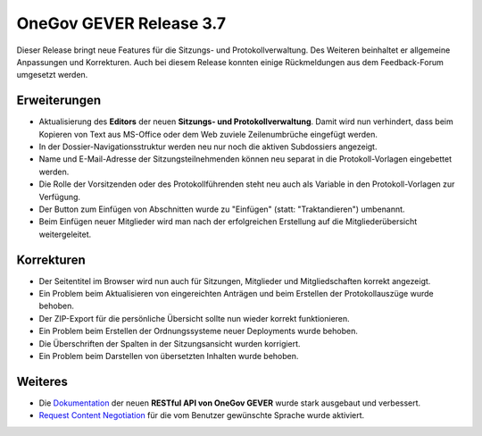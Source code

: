 OneGov GEVER Release 3.7
========================

Dieser Release bringt neue Features für die Sitzungs- und Protokollverwaltung.
Des Weiteren beinhaltet er allgemeine Anpassungen und Korrekturen. Auch bei diesem
Release konnten einige Rückmeldungen aus dem Feedback-Forum umgesetzt werden.

Erweiterungen
-------------

- Aktualisierung des **Editors** der neuen **Sitzungs- und Protokollverwaltung**. Damit wird
  nun verhindert, dass beim Kopieren von Text aus MS-Office oder dem Web zuviele
  Zeilenumbrüche eingefügt werden.

- In der Dossier-Navigationsstruktur werden neu nur noch die aktiven Subdossiers angezeigt.

- Name und E-Mail-Adresse der Sitzungsteilnehmenden können neu separat in die
  Protokoll-Vorlagen eingebettet werden.

- Die Rolle der Vorsitzenden oder des Protokollführenden steht neu
  auch als Variable in den Protokoll-Vorlagen zur Verfügung.

- Der Button zum Einfügen von Abschnitten wurde zu "Einfügen" (statt: "Traktandieren") umbenannt.

- Beim Einfügen neuer Mitglieder wird man nach der erfolgreichen Erstellung auf
  die Mitgliederübersicht weitergeleitet.

Korrekturen
-----------

- Der Seitentitel im Browser wird nun auch für Sitzungen, Mitglieder und
  Mitgliedschaften korrekt angezeigt.

- Ein Problem beim Aktualisieren von eingereichten Anträgen und beim Erstellen
  der Protokollauszüge wurde behoben.

- Der ZIP-Export für die persönliche Übersicht sollte nun wieder korrekt funktionieren.

- Ein Problem beim Erstellen der Ordnungssysteme neuer Deployments wurde behoben.

- Die Überschriften der Spalten in der Sitzungsansicht wurden korrigiert.

- Ein Problem beim Darstellen von übersetzten Inhalten wurde behoben.

Weiteres
--------

- Die `Dokumentation <http://docs.onegovgever.ch/>`_ der neuen **RESTful API von OneGov GEVER** wurde stark ausgebaut und verbessert.

- `Request Content Negotiation <https://de.wikipedia.org/wiki/Content_Negotiation>`_ für die vom Benutzer gewünschte Sprache wurde aktiviert.

.. disqus::
